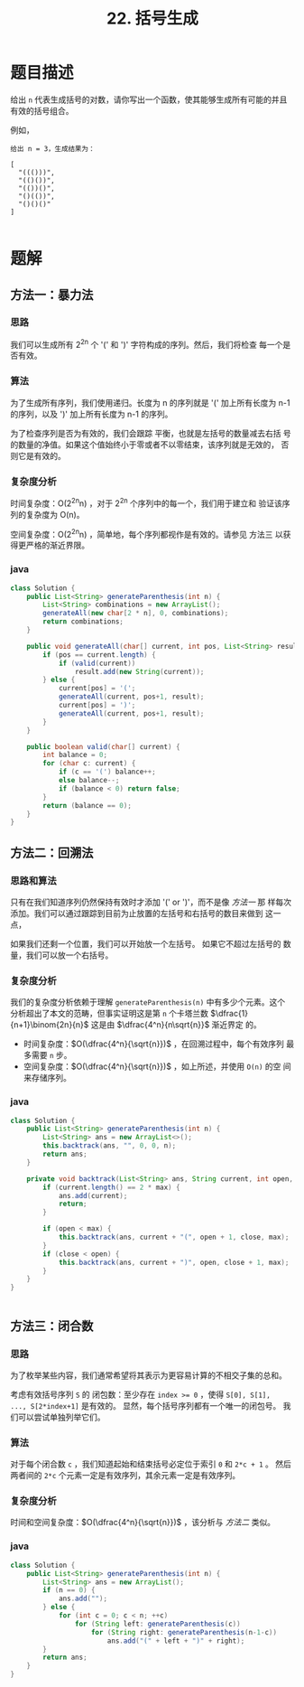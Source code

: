 #+TITLE:22. 括号生成
* 题目描述

给出 =n= 代表生成括号的对数，请你写出一个函数，使其能够生成所有可能的并且有效的括号组合。

例如，
#+begin_example
给出 n = 3，生成结果为：

[
  "((()))",
  "(()())",
  "(())()",
  "()(())",
  "()()()"
]

#+end_example

* 题解

** 方法一：暴力法
*** 思路
我们可以生成所有  2^{2n} 个 '(' 和 ')' 字符构成的序列。然后，我们将检查
每一个是否有效。

*** 算法
为了生成所有序列，我们使用递归。长度为 n 的序列就是 '(' 加上所有长度为
n-1 的序列，以及 ')' 加上所有长度为 n-1 的序列。

为了检查序列是否为有效的，我们会跟踪 平衡，也就是左括号的数量减去右括
号的数量的净值。如果这个值始终小于零或者不以零结束，该序列就是无效的，
否则它是有效的。

*** 复杂度分析
时间复杂度：O(2^{2n}n) ，对于 2^{2n} 个序列中的每一个，我们用于建立和
验证该序列的复杂度为 O(n)。

空间复杂度：O(2^{2n}n) ，简单地，每个序列都视作是有效的。请参见 方法三
以获得更严格的渐近界限。

*** java
#+BEGIN_SRC java
  class Solution {
      public List<String> generateParenthesis(int n) {
          List<String> combinations = new ArrayList();
          generateAll(new char[2 * n], 0, combinations);
          return combinations;
      }

      public void generateAll(char[] current, int pos, List<String> result) {
          if (pos == current.length) {
              if (valid(current))
                  result.add(new String(current));
          } else {
              current[pos] = '(';
              generateAll(current, pos+1, result);
              current[pos] = ')';
              generateAll(current, pos+1, result);
          }
      }

      public boolean valid(char[] current) {
          int balance = 0;
          for (char c: current) {
              if (c == '(') balance++;
              else balance--;
              if (balance < 0) return false;
          }
          return (balance == 0);
      }
  }
#+END_SRC

** 方法二：回溯法

*** 思路和算法

只有在我们知道序列仍然保持有效时才添加 '(' or ')'，而不是像 [[*%E6%96%B9%E6%B3%95%E4%B8%80%EF%BC%9A%E6%9A%B4%E5%8A%9B%E6%B3%95][方法一]] 那
样每次添加。我们可以通过跟踪到目前为止放置的左括号和右括号的数目来做到
这一点，

如果我们还剩一个位置，我们可以开始放一个左括号。 如果它不超过左括号的
数量，我们可以放一个右括号。


*** 复杂度分析
我们的复杂度分析依赖于理解 =generateParenthesis(n)= 中有多少个元素。这个
分析超出了本文的范畴，但事实证明这是第 =n= 个卡塔兰数
$\dfrac{1}{n+1}\binom{2n}{n}$ 这是由 $\dfrac{4^n}{n\sqrt{n}}$ 渐近界定
的。

- 时间复杂度：$O(\dfrac{4^n}{\sqrt{n}})$ ，在回溯过程中，每个有效序列
  最多需要 =n= 步。
- 空间复杂度：$O(\dfrac{4^n}{\sqrt{n}})$ ，如上所述，并使用 =O(n)= 的空
  间来存储序列。
*** java
#+BEGIN_SRC java
class Solution {
    public List<String> generateParenthesis(int n) {
        List<String> ans = new ArrayList<>();
        this.backtrack(ans, "", 0, 0, n);
        return ans;
    }

    private void backtrack(List<String> ans, String current, int open, int close, int max) {
        if (current.length() == 2 * max) {
            ans.add(current);
            return;
        }

        if (open < max) {
            this.backtrack(ans, current + "(", open + 1, close, max);
        }
        if (close < open) {
            this.backtrack(ans, current + ")", open, close + 1, max);
        }
    }
}


#+END_SRC

** 方法三：闭合数
*** 思路
为了枚举某些内容，我们通常希望将其表示为更容易计算的不相交子集的总和。

考虑有效括号序列 ~S~ 的 闭包数：至少存在 ~index >= 0~ ，使得 ~S[0], S[1],
..., S[2*index+1]~ 是有效的。 显然，每个括号序列都有一个唯一的闭包号。
我们可以尝试单独列举它们。
*** 算法


对于每个闭合数 ~c~ ，我们知道起始和结束括号必定位于索引 ~0~ 和 ~2*c + 1~ 。
然后两者间的 ~2*c~ 个元素一定是有效序列，其余元素一定是有效序列。
*** 复杂度分析

时间和空间复杂度：$O(\dfrac{4^n}{\sqrt{n}})$ ，该分析与 [[*%E6%96%B9%E6%B3%95%E4%BA%8C%EF%BC%9A%E5%9B%9E%E6%BA%AF%E6%B3%95][方法二]] 类似。
*** java
#+BEGIN_SRC java
class Solution {
    public List<String> generateParenthesis(int n) {
        List<String> ans = new ArrayList();
        if (n == 0) {
            ans.add("");
        } else {
            for (int c = 0; c < n; ++c)
                for (String left: generateParenthesis(c))
                    for (String right: generateParenthesis(n-1-c))
                        ans.add("(" + left + ")" + right);
        }
        return ans;
    }
}
#+END_SRC
